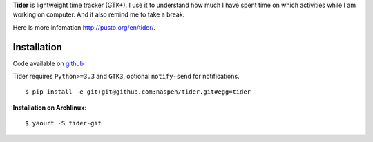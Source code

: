 **Tider** is lightweight time tracker (GTK+). I use it to understand how much I have spent 
time on which activities while I am working on computer. And it also remind me to take a 
break.

Here is more infomation http://pusto.org/en/tider/.

Installation
------------
Code available on `github <https://github.com/naspeh/tider>`_

Tider requires ``Python>=3.3`` and ``GTK3``, optional ``notify-send`` for notifications.

::

    $ pip install -e git+git@github.com:naspeh/tider.git#egg=tider

**Installation on Archlinux**::

    $ yaourt -S tider-git
